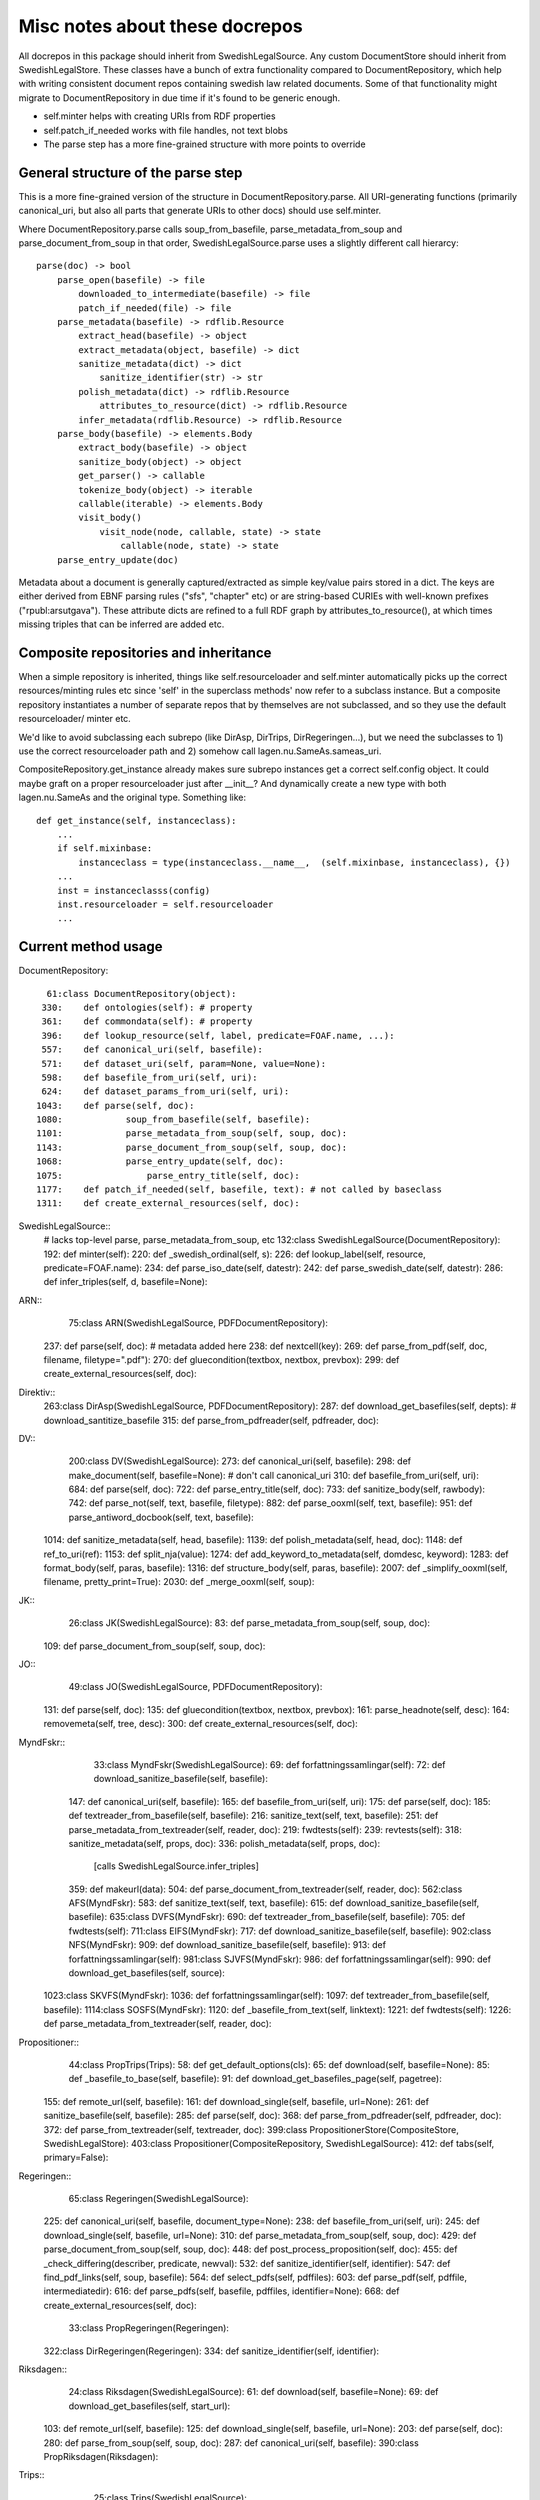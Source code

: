 Misc notes about these docrepos
===============================

All docrepos in this package should inherit from
SwedishLegalSource. Any custom DocumentStore should inherit from
SwedishLegalStore. These classes have a bunch of extra functionality
compared to DocumentRepository, which help with writing consistent
document repos containing swedish law related documents. Some of that
functionality might migrate to DocumentRepository in due time if it's
found to be generic enough.

* self.minter helps with creating URIs from RDF properties
* self.patch_if_needed works with file handles, not text blobs
* The parse step has a more fine-grained structure with more points to
  override
  

General structure of the parse step
-----------------------------------

This is a more fine-grained version of the structure in
DocumentRepository.parse. All URI-generating functions (primarily
canonical_uri, but also all parts that generate URIs to other docs)
should use self.minter.

Where DocumentRepository.parse calls soup_from_basefile,
parse_metadata_from_soup and parse_document_from_soup in that order,
SwedishLegalSource.parse uses a slightly different call hierarcy::

 parse(doc) -> bool
     parse_open(basefile) -> file
         downloaded_to_intermediate(basefile) -> file
         patch_if_needed(file) -> file
     parse_metadata(basefile) -> rdflib.Resource
         extract_head(basefile) -> object
         extract_metadata(object, basefile) -> dict
         sanitize_metadata(dict) -> dict
             sanitize_identifier(str) -> str
         polish_metadata(dict) -> rdflib.Resource
             attributes_to_resource(dict) -> rdflib.Resource
         infer_metadata(rdflib.Resource) -> rdflib.Resource
     parse_body(basefile) -> elements.Body
         extract_body(basefile) -> object
         sanitize_body(object) -> object
         get_parser() -> callable
         tokenize_body(object) -> iterable
	 callable(iterable) -> elements.Body
         visit_body()
             visit_node(node, callable, state) -> state
	         callable(node, state) -> state
     parse_entry_update(doc)

Metadata about a document is generally captured/extracted as simple
key/value pairs stored in a dict. The keys are either derived from
EBNF parsing rules ("sfs", "chapter" etc) or are string-based CURIEs
with well-known prefixes ("rpubl:arsutgava"). These attribute dicts
are refined to a full RDF graph by attributes_to_resource(), at which
times missing triples that can be inferred are added etc.

Composite repositories and inheritance
--------------------------------------

When a simple repository is inherited, things like self.resourceloader
and self.minter automatically picks up the correct resources/minting
rules etc since 'self' in the superclass methods' now refer to a
subclass instance.  But a composite repository instantiates a number
of separate repos that by themselves are not subclassed, and so they
use the default resourceloader/ minter etc.

We'd like to avoid subclassing each subrepo (like DirAsp, DirTrips,
DirRegeringen...), but we need the subclasses to 1) use the correct
resourceloader path and 2) somehow call lagen.nu.SameAs.sameas_uri.

CompositeRepository.get_instance already makes sure subrepo instances
get a correct self.config object. It could maybe graft on a proper
resourceloader just after __init__? And dynamically create a new type
with both lagen.nu.SameAs and the original type. Something like::

 def get_instance(self, instanceclass):
     ...
     if self.mixinbase: 
         instanceclass = type(instanceclass.__name__,  (self.mixinbase, instanceclass), {})	
     ...
     inst = instanceclasss(config)
     inst.resourceloader = self.resourceloader
     ...

Current method usage
--------------------

DocumentRepository::

     61:class DocumentRepository(object):
    330:    def ontologies(self): # property
    361:    def commondata(self): # property
    396:    def lookup_resource(self, label, predicate=FOAF.name, ...):
    557:    def canonical_uri(self, basefile):
    571:    def dataset_uri(self, param=None, value=None):
    598:    def basefile_from_uri(self, uri):
    624:    def dataset_params_from_uri(self, uri):
   1043:    def parse(self, doc):
   1080:            soup_from_basefile(self, basefile):
   1101:            parse_metadata_from_soup(self, soup, doc):
   1143:            parse_document_from_soup(self, soup, doc):
   1068:            parse_entry_update(self, doc):
   1075:                parse_entry_title(self, doc):
   1177:    def patch_if_needed(self, basefile, text): # not called by baseclass
   1311:    def create_external_resources(self, doc):

SwedishLegalSource::
    # lacks top-level parse, parse_metadata_from_soup, etc
    132:class SwedishLegalSource(DocumentRepository):
    192:    def minter(self):
    220:    def _swedish_ordinal(self, s):
    226:    def lookup_label(self, resource, predicate=FOAF.name):
    234:    def parse_iso_date(self, datestr):
    242:    def parse_swedish_date(self, datestr):
    286:    def infer_triples(self, d, basefile=None):

ARN::
     75:class ARN(SwedishLegalSource, PDFDocumentRepository):
    237:    def parse(self, doc):  # metadata added here
    238:        def nextcell(key):
    269:    def parse_from_pdf(self, doc, filename, filetype=".pdf"):
    270:        def gluecondition(textbox, nextbox, prevbox):
    299:    def create_external_resources(self, doc):

Direktiv::
    263:class DirAsp(SwedishLegalSource, PDFDocumentRepository):
    287:    def download_get_basefiles(self, depts):  # download_santitize_basefile
    315:    def parse_from_pdfreader(self, pdfreader, doc):

DV::
    200:class DV(SwedishLegalSource):
    273:    def canonical_uri(self, basefile):
    298:    def make_document(self, basefile=None): # don't call canonical_uri
    310:    def basefile_from_uri(self, uri):
    684:    def parse(self, doc):
    722:    def parse_entry_title(self, doc):
    733:    def sanitize_body(self, rawbody):
    742:    def parse_not(self, text, basefile, filetype):
    882:    def parse_ooxml(self, text, basefile):
    951:    def parse_antiword_docbook(self, text, basefile):
   1014:    def sanitize_metadata(self, head, basefile):
   1139:    def polish_metadata(self, head, doc):
   1148:        def ref_to_uri(ref):
   1153:        def split_nja(value):
   1274:    def add_keyword_to_metadata(self, domdesc, keyword):
   1283:    def format_body(self, paras, basefile):
   1316:    def structure_body(self, paras, basefile):
   2007:    def _simplify_ooxml(self, filename, pretty_print=True):
   2030:    def _merge_ooxml(self, soup):

JK::
     26:class JK(SwedishLegalSource):
     83:    def parse_metadata_from_soup(self, soup, doc):
    109:    def parse_document_from_soup(self, soup, doc):

JO::
     49:class JO(SwedishLegalSource, PDFDocumentRepository):
    131:    def parse(self, doc):
    135:        def gluecondition(textbox, nextbox, prevbox):
    161:        parse_headnote(self, desc):
    164:        removemeta(self, tree, desc):
    300:    def create_external_resources(self, doc):

MyndFskr::
     33:class MyndFskr(SwedishLegalSource):
     69:    def forfattningssamlingar(self):
     72:    def download_sanitize_basefile(self, basefile):
    147:    def canonical_uri(self, basefile):
    165:    def basefile_from_uri(self, uri):
    175:    def parse(self, doc):
    185:    def textreader_from_basefile(self, basefile):
    216:        sanitize_text(self, text, basefile):
    251:    def parse_metadata_from_textreader(self, reader, doc):
    219:        fwdtests(self):
    239:        revtests(self):
    318:        sanitize_metadata(self, props, doc):
    336:        polish_metadata(self, props, doc):
                [calls SwedishLegalSource.infer_triples]
    359:            def makeurl(data):
    504:    def parse_document_from_textreader(self, reader, doc):
    562:class AFS(MyndFskr):
    583:    def sanitize_text(self, text, basefile):
    615:    def download_sanitize_basefile(self, basefile):
    635:class DVFS(MyndFskr):
    690:    def textreader_from_basefile(self, basefile):
    705:    def fwdtests(self):
    711:class EIFS(MyndFskr):
    717:    def download_sanitize_basefile(self, basefile):
    902:class NFS(MyndFskr):
    909:    def download_sanitize_basefile(self, basefile):
    913:    def forfattningssamlingar(self):
    981:class SJVFS(MyndFskr):
    986:    def forfattningssamlingar(self):
    990:    def download_get_basefiles(self, source):
   1023:class SKVFS(MyndFskr):
   1036:    def forfattningssamlingar(self):
   1097:    def textreader_from_basefile(self, basefile):
   1114:class SOSFS(MyndFskr):
   1120:    def _basefile_from_text(self, linktext):
   1221:    def fwdtests(self):
   1226:    def parse_metadata_from_textreader(self, reader, doc):

Propositioner::
     44:class PropTrips(Trips):
     58:    def get_default_options(cls):
     65:    def download(self, basefile=None):
     85:    def _basefile_to_base(self, basefile):
     91:    def download_get_basefiles_page(self, pagetree):
    155:    def remote_url(self, basefile):
    161:    def download_single(self, basefile, url=None):
    261:    def sanitize_basefile(self, basefile):
    285:    def parse(self, doc):
    368:    def parse_from_pdfreader(self, pdfreader, doc):
    372:    def parse_from_textreader(self, textreader, doc):
    399:class PropositionerStore(CompositeStore, SwedishLegalStore):
    403:class Propositioner(CompositeRepository, SwedishLegalSource):
    412:    def tabs(self, primary=False):

Regeringen::
     65:class Regeringen(SwedishLegalSource):
    225:    def canonical_uri(self, basefile, document_type=None):
    238:    def basefile_from_uri(self, uri):
    245:    def download_single(self, basefile, url=None):
    310:    def parse_metadata_from_soup(self, soup, doc):
    429:    def parse_document_from_soup(self, soup, doc):
    448:    def post_process_proposition(self, doc):
    455:        def _check_differing(describer, predicate, newval):
    532:    def sanitize_identifier(self, identifier):
    547:    def find_pdf_links(self, soup, basefile):
    564:    def select_pdfs(self, pdffiles):
    603:    def parse_pdf(self, pdffile, intermediatedir):
    616:    def parse_pdfs(self, basefile, pdffiles, identifier=None):
    668:    def create_external_resources(self, doc):
     33:class PropRegeringen(Regeringen):
    322:class DirRegeringen(Regeringen):
    334:    def sanitize_identifier(self, identifier):

Riksdagen::
     24:class Riksdagen(SwedishLegalSource):
     61:    def download(self, basefile=None):
     69:    def download_get_basefiles(self, start_url):
    103:    def remote_url(self, basefile):
    125:    def download_single(self, basefile, url=None):
    203:    def parse(self, doc):
    280:    def parse_from_soup(self, soup, doc):
    287:    def canonical_uri(self, basefile):
    390:class PropRiksdagen(Riksdagen):

Trips::
     25:class Trips(SwedishLegalSource):
    131:    def remote_url(self, basefile):
    136:    def canonical_uri(self, basefile):

    Kommitte
     19:class Kommitte(Trips):
     29:    def parse_from_soup(self, soup, basefile):

    DirTrips
     63:class DirTrips(Trips):
     90:    def parse(self, doc):
    110:    def header_lines(self, header_chunk):
    142:    def make_meta(self, chunk, meta, uri, basefile):
    193:    def sanitize_rubrik(self, rubrik):
    200:    def sanitize_identifier(self, identifier):
    208:    def make_body(self, reader, body):
    228:    def guess_type(self, p, current_type):
    251:    def process_body(self, element, prefix, baseuri):
    259:    def canonical_uri(self, basefile):

    SFS
    301:class SFS(Trips):
    363:    def __init__(self, config=None, **kwargs):
    425:    def canonical_uri(self, basefile, konsolidering=False):
    441:    def basefile_from_uri(self, uri):
    801:    def parse(self, doc):
    991:    def _forfattningstyp(self, forfattningsrubrik):
    999:    def _dict_to_graph(self, d, graph, uri):
   1015:    def parse_sfsr(self, filename, docuri):
   1176:    def clean_departement(self, val):
   1189:    def _find_utfardandedatum(self, sfsnr):
   1198:    def extract_sfst(self, filename):
   1216:    def _term_to_subject(self, term):
   1221:    def visit_node(self, node, clbl, state, debug=False):
   1246:    def attributes_to_resource(self, attributes):
   1249:        def uri(qname):
   1299:    def _construct_base_attributes(self, sfsid):
   1314:    def construct_id(self, node, state):
   1347:    def find_definitions(self, element, find_definitions):
   1481:    def find_references(self, node, state):
   1484:    def _count_elements(self, element):
   1497:    def parse_sfst(self, text, doc):
   1521:    def make_header(self, desc):
   1590:    def makeForfattning(self):


